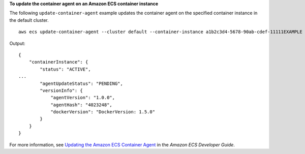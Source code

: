 **To update the container agent on an Amazon ECS container instance**

The following ``update-container-agent`` example updates the container agent on the specified container instance in the default cluster. ::

    aws ecs update-container-agent --cluster default --container-instance a1b2c3d4-5678-90ab-cdef-11111EXAMPLE

Output::

    {
        "containerInstance": {
            "status": "ACTIVE",
    ...
            "agentUpdateStatus": "PENDING",
            "versionInfo": {
                "agentVersion": "1.0.0",
                "agentHash": "4023248",
                "dockerVersion": "DockerVersion: 1.5.0"
            }
        }
    }

For more information, see `Updating the Amazon ECS Container Agent <https://docs.aws.amazon.com/AmazonECS/latest/developerguide/ecs-agent-update.html>`_ in the *Amazon ECS Developer Guide*.
